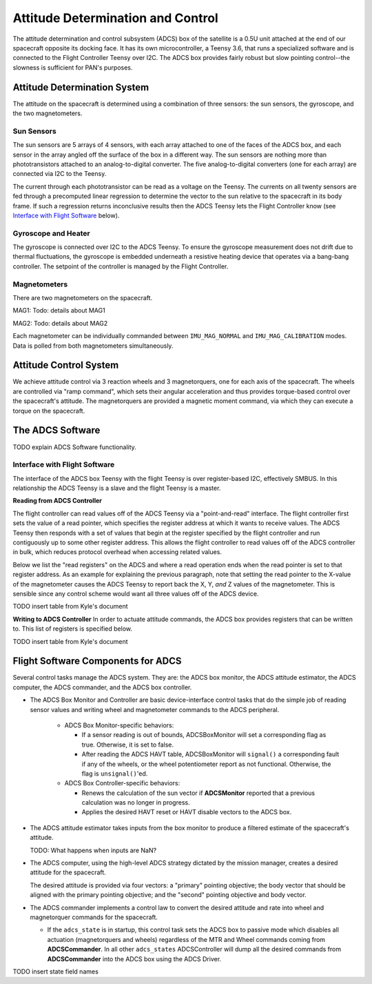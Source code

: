 ==================================
Attitude Determination and Control
==================================

The attitude determination and control subsystem (ADCS) box of the satellite is a
0.5U unit attached at the end of our spacecraft opposite its docking face. It has
its own microcontroller, a Teensy 3.6, that runs a specialized software and is connected
to the Flight Controller Teensy over I2C. The ADCS box provides fairly robust but slow pointing
control--the slowness is sufficient for PAN's purposes.

Attitude Determination System
=============================
The attitude on the spacecraft is determined using a combination of three sensors:
the sun sensors, the gyroscope, and the two magnetometers.

Sun Sensors
-----------
The sun sensors are 5 arrays of 4 sensors, with each array attached to one of the
faces of the ADCS box, and each sensor in the array angled off the surface of the box
in a different way. The sun sensors are nothing more than phototransistors attached
to an analog-to-digital converter. The five analog-to-digital converters (one for each
array) are connected via I2C to the Teensy.

The current through each phototransistor can be read as a voltage on the Teensy.
The currents on all twenty sensors are fed through a precomputed linear regression
to determine the vector to the sun relative to the spacecraft in its body frame. If
such a regression returns inconclusive results then the ADCS Teensy lets the Flight Controller
know (see `Interface with Flight Software`_ below).

Gyroscope and Heater
--------------------
The gyroscope is connected over I2C to the ADCS Teensy. To ensure the gyroscope measurement
does not drift due to thermal fluctuations, the gyroscope is embedded underneath a resistive
heating device that operates via a bang-bang controller. The setpoint of the controller is
managed by the Flight Controller.

Magnetometers
-------------
There are two magnetometers on the spacecraft.

MAG1:
Todo: details about MAG1

MAG2:
Todo: details about MAG2

Each magnetometer can be individually commanded between 
``IMU_MAG_NORMAL`` and ``IMU_MAG_CALIBRATION`` modes. Data is polled from both magnetometers
simultaneously.

Attitude Control System
=======================
We achieve attitude control via 3 reaction wheels and 3 magnetorquers, one for each
axis of the spacecraft. The wheels are controlled via "ramp command", which sets their
angular acceleration and thus provides torque-based control over the spacecraft's attitude.
The magnetorquers are provided a magnetic moment command, via which they can execute a torque
on the spacecraft.

The ADCS Software
=================
TODO explain ADCS Software functionality.

Interface with Flight Software
------------------------------
The interface of the ADCS box Teensy with the flight Teensy is over register-based I2C,
effectively SMBUS. In this relationship the ADCS Teensy is a slave and the flight Teensy
is a master.

**Reading from ADCS Controller**

The flight controller can read values off of the ADCS Teensy via a "point-and-read" interface.
The flight controller first sets the value of a read pointer, which specifies the register
address at which it wants to receive values. The ADCS Teensy then responds with a set of
values that begin at the register specified by the flight controller and run contiguously up
to some other register address. This allows the flight controller to read values off of the ADCS
controller in bulk, which reduces protocol overhead when accessing related values.

Below we list the "read registers" on the ADCS and where a read operation ends when the read
pointer is set to that register address. As an example for explaining the previous paragraph, note
that setting the read pointer to the X-value of the magnetometer causes the ADCS Teensy to report
back the X, Y, `and` Z values of the magnetometer. This is sensible since any control scheme would
want all three values off of the ADCS device.

TODO insert table from Kyle's document

**Writing to ADCS Controller**
In order to actuate attitude commands, the ADCS box provides registers that can be written to.
This list of registers is specified below.

TODO insert table from Kyle's document


Flight Software Components for ADCS
===================================

Several control tasks manage the ADCS system. They are: the ADCS box monitor,
the ADCS attitude estimator, the ADCS computer, the ADCS commander, and the ADCS box controller.

- The ADCS Box Monitor and Controller are basic device-interface control tasks that do the
  simple job of reading sensor values and writing wheel and magnetometer commands to the ADCS peripheral.

    - ADCS Box Monitor-specific behaviors:

      - If a sensor reading is out of bounds, ADCSBoxMonitor will set a corresponding flag as true. Otherwise, it is set to false.
      - After reading the ADCS HAVT table, ADCSBoxMonitor will ``signal()`` a corresponding fault if
        any of the wheels, or the wheel potentiometer report as not functional. Otherwise, the flag is ``unsignal()``'ed.

    - ADCS Box Controller-specific behaviors:
     
      - Renews the calculation of the sun vector if **ADCSMonitor** reported that a previous calculation was no longer in progress.
      - Applies the desired HAVT reset or HAVT disable vectors to the ADCS box.

- The ADCS attitude estimator takes inputs from the box monitor to produce a filtered estimate of the
  spacecraft's attitude.

  TODO: What happens when inputs are NaN?

- The ADCS computer, using the high-level ADCS strategy dictated by the mission manager, creates a 
  desired attitude for the spacecraft.

  The desired attitude is provided via four vectors: a "primary" pointing objective; the body vector that should
  be aligned with the primary pointing objective; and the "second" pointing objective and body vector. 

- The ADCS commander implements a control law to convert the desired attitude and rate into wheel and
  magnetorquer commands for the spacecraft.

  - If the ``adcs_state`` is in startup, this control task sets the ADCS box to passive mode which disables
    all actuation (magnetorquers and wheels) regardless of the MTR and Wheel commands coming from **ADCSCommander**.
    In all other ``adcs_states`` ADCSController will dump all the desired commands from **ADCSCommander** into the
    ADCS box using the ADCS Driver.

TODO insert state field names
